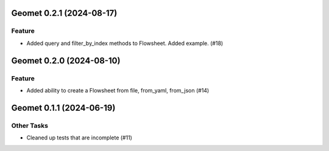 Geomet 0.2.1 (2024-08-17)
=========================

Feature
-------

- Added query and filter_by_index methods to Flowsheet.  Added example. (#18)


Geomet 0.2.0 (2024-08-10)
=========================

Feature
-------

- Added ability to create a Flowsheet from file, from_yaml, from_json (#14)


Geomet 0.1.1 (2024-06-19)
=========================

Other Tasks
-----------

- Cleaned up tests that are incomplete (#11)
